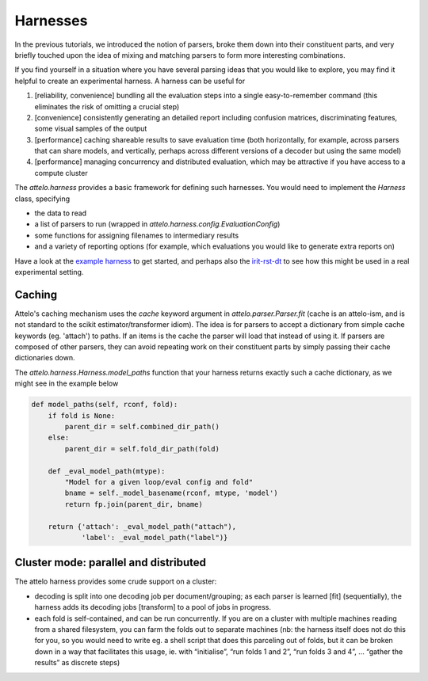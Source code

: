 Harnesses
=========

In the previous tutorials, we introduced the notion of parsers, broke them down
into their constituent parts, and very briefly touched upon the idea of mixing
and matching parsers to form more interesting combinations.

If you find yourself in a situation where you have several parsing ideas that
you would like to explore, you may find it helpful to create an experimental
harness. A harness can be useful for

1. [reliability, convenience] bundling all the evaluation steps into a single
   easy-to-remember command (this eliminates the risk of omitting a crucial
   step)

2. [convenience] consistently generating an detailed report including
   confusion matrices, discriminating features, some visual samples of
   the output

3. [performance] caching shareable results to save evaluation time (both
   horizontally, for example, across parsers that can share models, and
   vertically, perhaps across different versions of a decoder but using the
   same model)

4. [performance] managing concurrency and distributed evaluation, which may
   be attractive if you have access to a compute cluster

The `attelo.harness` provides a basic framework for defining such
harnesses.  You would need to implement the `Harness` class, specifying

* the data to read
* a list of parsers to run (wrapped in `attelo.harness.config.EvaluationConfig`)
* some functions for assigning filenames to intermediary results
* and a variety of reporting options (for example, which evaluations you
  would like to generate extra reports on)

Have a look at the `example harness
<https://github.com/irit-melodi/attelo/blob/master/attelo/harness/example.py>`_
to get started, and perhaps also the `irit-rst-dt
<https://github.com/irit-melodi/irit-rst-dt>`_ to see how this might be
used in a real experimental setting.

Caching
-------
Attelo's caching mechanism uses the `cache` keyword argument in
`attelo.parser.Parser.fit` (cache is an attelo-ism, and is not standard to the
scikit estimator/transformer idiom). The idea is for parsers to accept a
dictionary from simple cache keywords (eg. 'attach') to paths.  If an items is
the cache the parser will load that instead of using it.  If parsers are
composed of other parsers, they can avoid repeating work on their constituent
parts by simply passing their cache dictionaries down.

The `attelo.harness.Harness.model_paths` function that your harness returns
exactly such a cache dictionary, as we might see in the example below

.. code:: python

    def model_paths(self, rconf, fold):
        if fold is None:
            parent_dir = self.combined_dir_path()
        else:
            parent_dir = self.fold_dir_path(fold)

        def _eval_model_path(mtype):
            "Model for a given loop/eval config and fold"
            bname = self._model_basename(rconf, mtype, 'model')
            return fp.join(parent_dir, bname)

        return {'attach': _eval_model_path("attach"),
                'label': _eval_model_path("label")}

Cluster mode: parallel and distributed
--------------------------------------
The attelo harness provides some crude support on a cluster:

* decoding is split into one decoding job per document/grouping; as each
  parser is learned [fit] (sequentially), the harness adds its decoding jobs
  [transform] to a pool of jobs in progress.
* each fold is self-contained, and can be run concurrently. If you are on
  a cluster with multiple machines reading from a shared filesystem, you
  can farm the folds out to separate machines (nb: the harness itself does
  not do this for you, so you would need to write eg. a shell script that
  does this parceling out of folds, but it can be broken down in a way that
  facilitates this usage, ie. with “initialise”, “run folds 1 and 2”,
  “run folds 3 and 4”, … “gather the results” as discrete steps)
